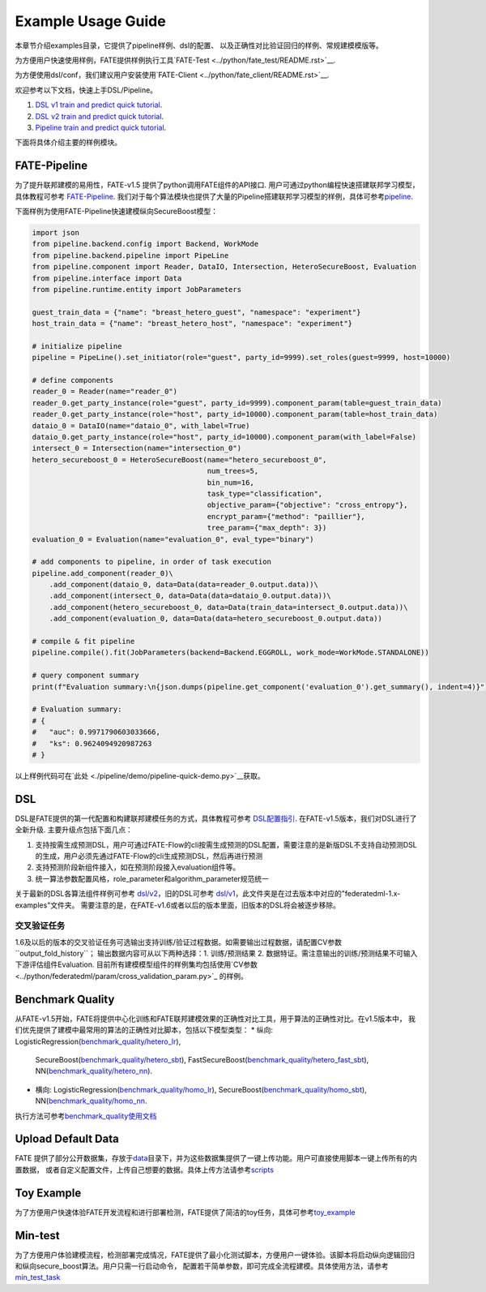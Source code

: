 Example Usage Guide
===================

本章节介绍examples目录，它提供了pipeline样例、dsl的配置、
以及正确性对比验证回归的样例、常规建模模版等。

为方便用户快速使用样例，FATE提供样例执行工具`FATE-Test <../python/fate_test/README.rst>`__.

为方便使用dsl/conf，我们建议用户安装使用`FATE-Client <../python/fate_client/README.rst>`__.

欢迎参考以下文档，快速上手DSL/Pipeline。

1. `DSL v1 train and predict quick tutorial <./experiment_template/user_usage/dsl_v1_predict_tutorial.md>`__.
2. `DSL v2 train and predict quick tutorial <./experiment_template/user_usage/dsl_v2_predict_tutorial.md>`__.
3. `Pipeline train and predict quick tutorial <./experiment_template/user_usage/pipeline_predict_tutorial.md>`__.

下面将具体介绍主要的样例模块。

FATE-Pipeline
-------------

为了提升联邦建模的易用性，FATE-v1.5 提供了python调用FATE组件的API接口.
用户可通过python编程快速搭建联邦学习模型，具体教程可参考
`FATE-Pipeline <../python/fate_client/pipeline/README.rst>`__.
我们对于每个算法模块也提供了大量的Pipeline搭建联邦学习模型的样例，具体可参考\ `pipeline <./pipeline>`__.

下面样例为使用FATE-Pipeline快速建模纵向SecureBoost模型：

.. code-block:: python

    import json
    from pipeline.backend.config import Backend, WorkMode
    from pipeline.backend.pipeline import PipeLine
    from pipeline.component import Reader, DataIO, Intersection, HeteroSecureBoost, Evaluation
    from pipeline.interface import Data
    from pipeline.runtime.entity import JobParameters

    guest_train_data = {"name": "breast_hetero_guest", "namespace": "experiment"}
    host_train_data = {"name": "breast_hetero_host", "namespace": "experiment"}

    # initialize pipeline
    pipeline = PipeLine().set_initiator(role="guest", party_id=9999).set_roles(guest=9999, host=10000)

    # define components
    reader_0 = Reader(name="reader_0")
    reader_0.get_party_instance(role="guest", party_id=9999).component_param(table=guest_train_data)
    reader_0.get_party_instance(role="host", party_id=10000).component_param(table=host_train_data)
    dataio_0 = DataIO(name="dataio_0", with_label=True)
    dataio_0.get_party_instance(role="host", party_id=10000).component_param(with_label=False)
    intersect_0 = Intersection(name="intersection_0")
    hetero_secureboost_0 = HeteroSecureBoost(name="hetero_secureboost_0",
                                             num_trees=5,
                                             bin_num=16,
                                             task_type="classification",
                                             objective_param={"objective": "cross_entropy"},
                                             encrypt_param={"method": "paillier"},
                                             tree_param={"max_depth": 3})
    evaluation_0 = Evaluation(name="evaluation_0", eval_type="binary")

    # add components to pipeline, in order of task execution
    pipeline.add_component(reader_0)\
        .add_component(dataio_0, data=Data(data=reader_0.output.data))\
        .add_component(intersect_0, data=Data(data=dataio_0.output.data))\
        .add_component(hetero_secureboost_0, data=Data(train_data=intersect_0.output.data))\
        .add_component(evaluation_0, data=Data(data=hetero_secureboost_0.output.data))

    # compile & fit pipeline
    pipeline.compile().fit(JobParameters(backend=Backend.EGGROLL, work_mode=WorkMode.STANDALONE))

    # query component summary
    print(f"Evaluation summary:\n{json.dumps(pipeline.get_component('evaluation_0').get_summary(), indent=4)}")

    # Evaluation summary:
    # {
    #   "auc": 0.9971790603033666,
    #   "ks": 0.9624094920987263
    # }

以上样例代码可在`此处 <./pipeline/demo/pipeline-quick-demo.py>`__\获取。

DSL
---

DSL是FATE提供的第一代配置和构建联邦建模任务的方式，具体教程可参考
`DSL配置指引 <../doc/dsl_conf_v2_setting_guide.rst>`__.
在FATE-v1.5版本，我们对DSL进行了全新升级. 主要升级点包括下面几点：

1. 支持按需生成预测DSL，用户可通过FATE-Flow的cli按需生成预测的DSL配置，需要注意的是新版DSL不支持自动预测DSL的生成，用户必须先通过FATE-Flow的cli生成预测DSL，然后再进行预测
2. 支持预测阶段新组件接入，如在预测阶段接入evaluation组件等。
3. 统一算法参数配置风格，role_parameter和algorithm_parameter规范统一

关于最新的DSL各算法组件样例可参考 `dsl/v2 <./dsl/v2>`__\ ，旧的DSL可参考
`dsl/v1 <./dsl/v1>`__\ ，此文件夹是在过去版本中对应的"federatedml-1.x-examples"文件夹。
需要注意的是，在FATE-v1.6或者以后的版本里面，旧版本的DSL将会被逐步移除。


交叉验证任务
~~~~~~~~~~~

1.6及以后的版本的交叉验证任务可选输出支持训练/验证过程数据。如需要输出过程数据，请配置CV参数``output_fold_history``；
输出数据内容可从以下两种选择：1. 训练/预测结果 2. 数据特证。需注意输出的训练/预测结果不可输入下游评估组件Evaluation.
目前所有建模模型组件的样例集均包括使用`CV参数 <../python/federatedml/param/cross_validation_param.py>`_ 的样例。


Benchmark Quality
-----------------

从FATE-v1.5开始，FATE将提供中心化训练和FATE联邦建模效果的正确性对比工具，用于算法的正确性对比。在v1.5版本中，
我们优先提供了建模中最常用的算法的正确性对比脚本，包括以下模型类型：
* 纵向: LogisticRegression(`benchmark_quality/hetero_lr <./benchmark_quality/hetero_lr>`__),
  SecureBoost(`benchmark_quality/hetero_sbt <./benchmark_quality/hetero_sbt>`__),
  FastSecureBoost(`benchmark_quality/hetero_fast_sbt <./benchmark_quality/hetero_fast_sbt>`__),
  NN(`benchmark_quality/hetero_nn <./benchmark_quality/hetero_nn>`__).
* 横向: LogisticRegression(`benchmark_quality/homo_lr <./benchmark_quality/homo_lr>`__),
  SecureBoost(`benchmark_quality/homo_sbt <./benchmark_quality/homo_sbt>`__), NN(`benchmark_quality/homo_nn <./benchmark_quality/homo_nn>`__.

执行方法可参考\ `benchmark_quality使用文档 <../python/fate_test/README.rst>`__

Upload Default Data
-------------------

FATE
提供了部分公开数据集，存放于\ `data <./data>`__\ 目录下，并为这些数据集提供了一键上传功能。用户可直接使用脚本一键上传所有的内置数据，
或者自定义配置文件，上传自己想要的数据。具体上传方法请参考\ `scripts <./scripts/README.rst>`__

Toy Example
-----------

为了方便用户快速体验FATE开发流程和进行部署检测，FATE提供了简洁的toy任务，具体可参考\ `toy_example <./toy_example/README.md>`__

Min-test
--------

为了方便用户体验建模流程，检测部署完成情况，FATE提供了最小化测试脚本，方便用户一键体验。该脚本将启动纵向逻辑回归和纵向secure_boost算法。用户只需一行启动命令，
配置若干简单参数，即可完成全流程建模。具体使用方法，请参考\ `min_test_task <./min_test_task/README.rst>`__
